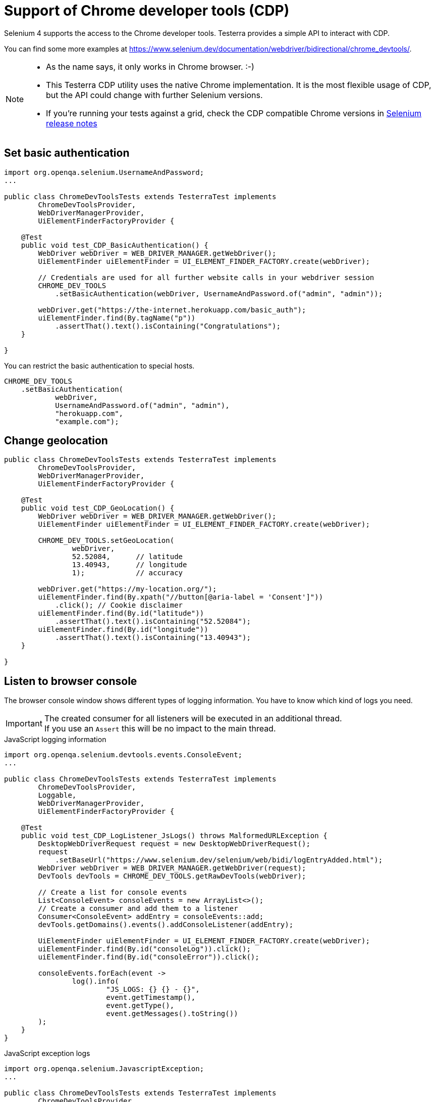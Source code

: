 = Support of Chrome developer tools (CDP)

Selenium 4 supports the access to the Chrome developer tools. Testerra provides a simple API to interact with CDP.

You can find some more examples at https://www.selenium.dev/documentation/webdriver/bidirectional/chrome_devtools/.

[NOTE]
====
* As the name says, it only works in Chrome browser. :-)
* This Testerra CDP utility uses the native Chrome implementation. It is the most flexible usage of CDP, but the API could change with further Selenium versions.
* If you're running your tests against a grid, check the CDP compatible Chrome versions in https://github.com/SeleniumHQ/selenium/blob/trunk/java/CHANGELOG[Selenium release notes]
====


== Set basic authentication

[source, java]
----
import org.openqa.selenium.UsernameAndPassword;
...

public class ChromeDevToolsTests extends TesterraTest implements
        ChromeDevToolsProvider,
        WebDriverManagerProvider,
        UiElementFinderFactoryProvider {

    @Test
    public void test_CDP_BasicAuthentication() {
        WebDriver webDriver = WEB_DRIVER_MANAGER.getWebDriver();
        UiElementFinder uiElementFinder = UI_ELEMENT_FINDER_FACTORY.create(webDriver);

        // Credentials are used for all further website calls in your webdriver session
        CHROME_DEV_TOOLS
            .setBasicAuthentication(webDriver, UsernameAndPassword.of("admin", "admin"));

        webDriver.get("https://the-internet.herokuapp.com/basic_auth");
        uiElementFinder.find(By.tagName("p"))
            .assertThat().text().isContaining("Congratulations");
    }

}
----

You can restrict the basic authentication to special hosts.
[source, java]
----
CHROME_DEV_TOOLS
    .setBasicAuthentication(
            webDriver,
            UsernameAndPassword.of("admin", "admin"),
            "herokuapp.com",
            "example.com");
----


== Change geolocation

[source, java]
----

public class ChromeDevToolsTests extends TesterraTest implements
        ChromeDevToolsProvider,
        WebDriverManagerProvider,
        UiElementFinderFactoryProvider {

    @Test
    public void test_CDP_GeoLocation() {
        WebDriver webDriver = WEB_DRIVER_MANAGER.getWebDriver();
        UiElementFinder uiElementFinder = UI_ELEMENT_FINDER_FACTORY.create(webDriver);

        CHROME_DEV_TOOLS.setGeoLocation(
                webDriver,
                52.52084,      // latitude
                13.40943,      // longitude
                1);            // accuracy

        webDriver.get("https://my-location.org/");
        uiElementFinder.find(By.xpath("//button[@aria-label = 'Consent']"))
            .click(); // Cookie disclaimer
        uiElementFinder.find(By.id("latitude"))
            .assertThat().text().isContaining("52.52084");
        uiElementFinder.find(By.id("longitude"))
            .assertThat().text().isContaining("13.40943");
    }

}

----

== Listen to browser console

The browser console window shows different types of logging information. You have to know which kind of logs you need.

IMPORTANT: The created consumer for all listeners will be executed in an additional thread. +
If you use an `Assert` this will be no impact to the main thread.

.JavaScript logging information
[source, java]
----

import org.openqa.selenium.devtools.events.ConsoleEvent;
...

public class ChromeDevToolsTests extends TesterraTest implements
        ChromeDevToolsProvider,
        Loggable,
        WebDriverManagerProvider,
        UiElementFinderFactoryProvider {

    @Test
    public void test_CDP_LogListener_JsLogs() throws MalformedURLException {
        DesktopWebDriverRequest request = new DesktopWebDriverRequest();
        request
            .setBaseUrl("https://www.selenium.dev/selenium/web/bidi/logEntryAdded.html");
        WebDriver webDriver = WEB_DRIVER_MANAGER.getWebDriver(request);
        DevTools devTools = CHROME_DEV_TOOLS.getRawDevTools(webDriver);

        // Create a list for console events
        List<ConsoleEvent> consoleEvents = new ArrayList<>();
        // Create a consumer and add them to a listener
        Consumer<ConsoleEvent> addEntry = consoleEvents::add;
        devTools.getDomains().events().addConsoleListener(addEntry);

        UiElementFinder uiElementFinder = UI_ELEMENT_FINDER_FACTORY.create(webDriver);
        uiElementFinder.find(By.id("consoleLog")).click();
        uiElementFinder.find(By.id("consoleError")).click();

        consoleEvents.forEach(event ->
                log().info(
                        "JS_LOGS: {} {} - {}",
                        event.getTimestamp(),
                        event.getType(),
                        event.getMessages().toString())
        );
    }
}
----

.JavaScript exception logs
[source, java]
----
import org.openqa.selenium.JavascriptException;
...

public class ChromeDevToolsTests extends TesterraTest implements
        ChromeDevToolsProvider,
        Loggable,
        WebDriverManagerProvider,
        UiElementFinderFactoryProvider {

    @Test
    public void testT_CDP_LogListener_JsExceptions() throws MalformedURLException {
        DesktopWebDriverRequest request = new DesktopWebDriverRequest();
        request
            .setBaseUrl("https://www.selenium.dev/selenium/web/bidi/logEntryAdded.html");
        WebDriver webDriver = WEB_DRIVER_MANAGER.getWebDriver(request);
        DevTools devTools = CHROME_DEV_TOOLS.getRawDevTools(webDriver);

        // Create a list for JS exceptions
        List<JavascriptException> jsExceptionsList = new ArrayList<>();
        Consumer<JavascriptException> addEntry = jsExceptionsList::add;
        devTools.getDomains().events().addJavascriptExceptionListener(addEntry);

        UiElementFinder uiElementFinder = UI_ELEMENT_FINDER_FACTORY.create(webDriver);
        uiElementFinder.find(By.id("jsException")).click();
        uiElementFinder.find(By.id("logWithStacktrace")).click();

        jsExceptionsList.forEach(jsException ->
                log().info(
                        "JS_EXCEPTION: {} {}",
                        jsException.getMessage(),
                        jsException.getSystemInformation()
                )
        );
    }

}

----

.'Broken' page resources
[source, java]
----
import org.openqa.selenium.devtools.v130.log.model.LogEntry;
...

public class ChromeDevToolsTests extends TesterraTest implements
        ChromeDevToolsProvider,
        Loggable,
        WebDriverManagerProvider {

    @Test
    public void test_CDP_LogListener_BrokenImages() {
        WebDriver webDriver = WEB_DRIVER_MANAGER.getWebDriver();
        DevTools devTools = CHROME_DEV_TOOLS.getRawDevTools(webDriver);
        devTools.send(Log.enable());

        List<LogEntry> logEntries = new ArrayList<>();
        Consumer<LogEntry> addedLog = logEntries::add;
        devTools.addListener(Log.entryAdded(), addedLog);

        webDriver.get("http://the-internet.herokuapp.com/broken_images");
        TimerUtils.sleep(1000);     // Short wait to get delayed logs

        logEntries.forEach(logEntry ->
                log().info(
                        "LOG_ENTRY: {} {} {} - {} ({})",
                        logEntry.getTimestamp(),
                        logEntry.getLevel(),
                        logEntry.getSource(),
                        logEntry.getText(),
                        logEntry.getUrl()
                )
        );
    }

}

----

== Listen to Network logs

[source, java]
----
import org.openqa.selenium.devtools.v130.network.Network;
import org.openqa.selenium.devtools.v130.network.model.RequestWillBeSent;
import org.openqa.selenium.devtools.v130.network.model.ResponseReceived;
...

public class ChromeDevToolsTests extends TesterraTest implements
        ChromeDevToolsProvider,
        Loggable,
        WebDriverManagerProvider {

    @Test
    public void test_CDP_NetworkListener() {
        WebDriver webDriver = WEB_DRIVER_MANAGER.getWebDriver();
        DevTools devTools = CHROME_DEV_TOOLS.getRawDevTools(webDriver);
        devTools.send(Network.enable(Optional.empty(), Optional.empty(), Optional.empty()));

        // Create lists for requests and responses
        List<ResponseReceived> responseList = new ArrayList<>();
        List<RequestWillBeSent> requestList = new ArrayList<>();

        devTools.addListener(Network.responseReceived(), response -> responseList.add(response));
        devTools.addListener(Network.requestWillBeSent(), request -> requestList.add(request));

        webDriver.get("https://the-internet.herokuapp.com/broken_images");

        requestList.forEach(request ->
                log().info(
                        "Request: {} {} - {}",
                        request.getRequestId().toString(),
                        request.getRequest().getMethod(),
                        request.getRequest().getUrl()
                )
        );

        responseList.forEach(response ->
                log().info(
                        "Response: {} {} - {}",
                        response.getRequestId().toString(),
                        response.getResponse().getStatus(),
                        response.getResponse().getStatusText()
                )
        );
    }

}

----

== Set device emulation

There is a simple implementation to emulate mobile devices.

[source, java]
----

public class ChromeDevToolsTests extends TesterraTest implements
        ChromeDevToolsProvider,
        WebDriverManagerProvider {

    @Test
    public void test_CDP_GeoLocation() {
        WebDriver webDriver = WEB_DRIVER_MANAGER.getWebDriver();

        CHROME_DEV_TOOLS.setDevice(
                webDriver,
                new Dimension(400, 900),    // resolution
                100,                        // Scale factor
                true);                      // it's a mobile device

        webDriver.get("...");
    }

}

----

If you need some more impact on device settings, you can use the origin method

[source, java]
----
WebDriver webDriver = WEB_DRIVER_MANAGER.getWebDriver();
DevTools devTools = CHROME_DEV_TOOLS.getRawDevTools(webDriver);
devTools.send(Emulation.setDeviceMetricsOverride(...);
----

See here for more details: https://chromedevtools.github.io/devtools-protocol/tot/Emulation/#method-setDeviceMetricsOverride

== Manipulate browser requests

Change the web requests of your browser:

[source, java]
----

public class ChromeDevToolsTests extends TesterraTest implements
        ChromeDevToolsProvider,
        UiElementFinderFactoryProvider,
        WebDriverManagerProvider {

    // https://weatherstack.com/ uses your client IP address to find out your location.
    // There is a REST api call to https://weatherstack.com/ws_api.php?ip=<ip> to get
    // the local weather information.
    // This test updates the REST api call with a static public IP address
    @Test
    public void testCDP_Network_changeRequest() {
        WebDriver webDriver = WEB_DRIVER_MANAGER.getWebDriver();
        DevTools rawDevTools = CHROME_DEV_TOOLS.getRawDevTools(webDriver);
        final String location1 = "213.136.89.121";  // free German proxy server in Munich

        rawDevTools.send(Fetch.enable(Optional.empty(), Optional.empty()));
        rawDevTools.addListener(Fetch.requestPaused(), requestConsumer -> {
            Request request = requestConsumer.getRequest();
            String currentUrl = request.getUrl();
            if (currentUrl.contains("ws_api.php?ip=")) {
                String updatedUrl = currentUrl.substring(0, currentUrl.indexOf("?"))
                        + "?ip=" + location1;
                rawDevTools.send(
                        Fetch.continueRequest(
                                requestConsumer.getRequestId(),
                                Optional.of(updatedUrl),
                                Optional.empty(),
                                Optional.empty(),
                                Optional.empty(),
                                Optional.empty()));
            } else {
                // All other requests will be sent without any change
                rawDevTools.send(
                        Fetch.continueRequest(
                                requestConsumer.getRequestId(),
                                Optional.of(currentUrl),
                                Optional.empty(),
                                Optional.empty(),
                                Optional.empty(),
                                Optional.empty()));

            }

        });


        webDriver.get("https://weatherstack.com/");

        UiElementFinder uiElementFinder = UI_ELEMENT_FINDER_FACTORY.create(webDriver);
        uiElementFinder.find(By.xpath("//div[@id = 'cookiescript_accept']")).click();
        UiElement weatherLocation = uiElementFinder
                .find(By.xpath("//span[@data-api = 'location']"));
        weatherLocation.assertThat().text().isContaining("Munich");
    }
}
----
